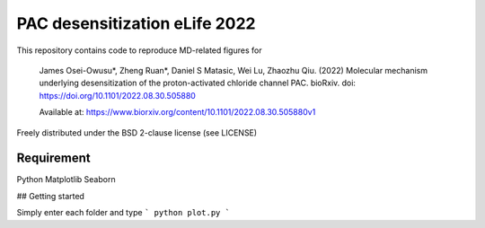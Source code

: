 ==============================
PAC desensitization eLife 2022
==============================
 
This repository contains code to reproduce MD-related figures for

    James Osei-Owusu*, Zheng Ruan*, Daniel S Matasic, Wei Lu, Zhaozhu Qiu. (2022) Molecular
    mechanism underlying desensitization of the proton-activated chloride channel PAC. bioRxiv.
    doi: https://doi.org/10.1101/2022.08.30.505880

    Available at: https://www.biorxiv.org/content/10.1101/2022.08.30.505880v1

Freely distributed under the BSD 2-clause license (see LICENSE)

Requirement
-----------

Python
Matplotlib
Seaborn

## Getting started

Simply enter each folder and type
```
python plot.py
```
